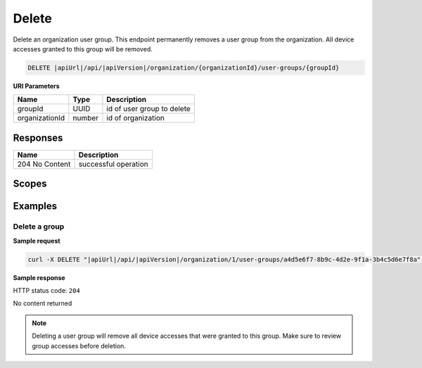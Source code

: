 Delete
=========================

Delete an organization user group.
This endpoint permanently removes a user group from the organization. All device accesses granted to this group will be removed.

.. code-block:: sh

    DELETE |apiUrl|/api/|apiVersion|/organization/{organizationId}/user-groups/{groupId}

**URI Parameters**

+------------------------+-------------------+----------------------------------------+
| Name                   | Type              | Description                            |
+========================+===================+========================================+
| groupId                | UUID              | id of user group to delete             |
+------------------------+-------------------+----------------------------------------+
| organizationId         | number            | id of organization                     |
+------------------------+-------------------+----------------------------------------+

Responses 
-------------

+------------------------+--------------------------+
| Name                   | Description              |
+========================+==========================+
| 204 No Content         | successful operation     |
+------------------------+--------------------------+

Scopes
-------------

+------------------------+-------------------------------------------------------------------------------+
| Name                   | Description                                                                   |
+========================+===============================================================================+
| Organization.ReadWrite | Grants user possibility to read and write organization data                  |
+------------------------+-------------------------------------------------------------------------------+

Examples
-------------

Delete a group
^^^^^^^^^^^^^^

**Sample request**

.. code-block:: sh

    curl -X DELETE "|apiUrl|/api/|apiVersion|/organization/1/user-groups/a4d5e6f7-8b9c-4d2e-9f1a-3b4c5d6e7f8a" -H "accept: application/json" -H "Authorization: Bearer <<access token>>"


**Sample response**

HTTP status code: ``204``

No content returned

.. note::
   Deleting a user group will remove all device accesses that were granted to this group. Make sure to review group accesses before deletion.